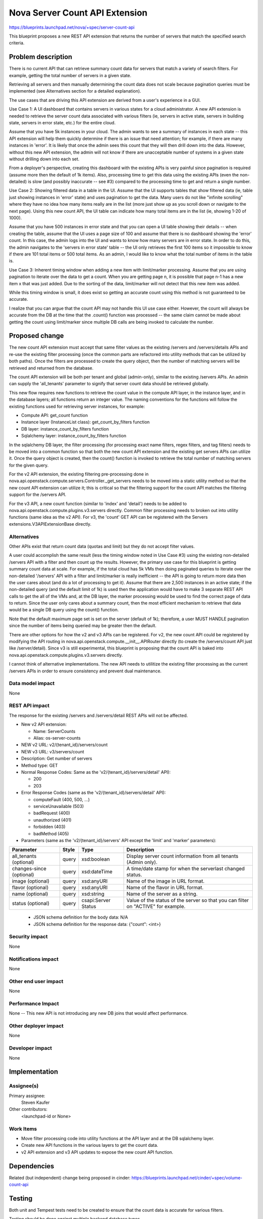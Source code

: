 ..
 This work is licensed under a Creative Commons Attribution 3.0 Unported
 License.

 http://creativecommons.org/licenses/by/3.0/legalcode

===============================
Nova Server Count API Extension
===============================

https://blueprints.launchpad.net/nova/+spec/server-count-api

This blueprint proposes a new REST API extension that returns the number of
servers that match the specified search criteria.


Problem description
===================

There is no current API that can retrieve summary count data for servers that
match a variety of search filters. For example, getting the total number of
servers in a given state.

Retrieving all servers and then manually determining the count data does not
scale because pagination queries must be implemented (see Alternatives section
for a detailed explanation).

The use cases that are driving this API extension are derived from a user's
experience in a GUI.

Use Case 1: A UI dashboard that contains servers in various states for a cloud
administrator. A new API extension is needed to retrieve the server count data
associated with various filters (ie, servers in active state, servers in
building state, servers in error state, etc.) for the entire cloud.

Assume that you have 5k instances in your cloud. The admin wants to see a
summary of instances in each state -- this API extension will help them
quickly determine if there is an issue that need attention; for example, if
there are many instances in 'error'. It is likely that once the admin sees
this count that they will then drill down into the data. However, without
this new API extension, the admin will not know if there are unacceptable
number of systems in a given state without drilling down into each set.

From a deployer's perspective, creating this dashboard with the existing APIs
is very painful since pagination is required (assume more then the default of
1k items). Also, processing time to get this data using the existing APIs
(even the non-detailed) is slow (and possibly inaccurate -- see #3) compared
to the processing time to get and return a single number.

Use Case 2: Showing filtered data in a table in the UI. Assume that the UI
supports tables that show filtered data (ie, table just showing instances in
'error' state) and uses pagination to get the data. Many users do not like
"infinite scrolling" where they have no idea how many items really are in the
list (more just show up as you scroll down or navigate to the next page).
Using this new count API, the UI table can indicate how many total items are
in the list (ie, showing 1-20 of 1000).

Assume that you have 500 instances in error state and that you can open a UI
table showing their details -- when creating the table, assume that the UI
uses a page size of 100 and assume that there is no dashboard showing the
'error' count. In this case, the admin logs into the UI and wants to know
how many servers are in error state. In order to do this, the admin navigates
to the 'servers in error state' table -- the UI only retrieves the first 100
items so it impossible to know if there are 101 total items or 500 total
items. As an admin, I would like to know what the total number of items in the
table is.

Use Case 3:  Inherent timing window when adding a new item with limit/marker
processing. Assume that you are using pagination to iterate over the data to
get a count. When you are getting page n, it is possible that page n-1 has a
new item x that was just added. Due to the sorting of the data, limit/marker
will not detect that this new item was added.

While this timing window is small, it does exist so getting an accurate count
using this method is not guaranteed to be accurate.

I realize that you can argue that the count API may not handle this UI use case
either. However, the count will always be accurate from the DB at the time that
the .count() function was processed -- the same claim cannot be made about
getting the count using limit/marker since multiple DB calls are being invoked
to calculate the number.


Proposed change
===============

The new count API extension must accept that same filter values as the
existing /servers and /servers/details APIs and re-use the existing filter
processing (once the common parts are refactored into utility methods that
can be utilized by both paths). Once the filters are processed to create the
query object, then the number of matching servers will be retrieved and
returned from the database.

The count API extension will be both per tenant and global (admin-only),
similar to the existing /servers APIs. An admin can supply the 'all_tenants'
parameter to signify that server count data should be retrieved globally.

This new flow requires new functions to retrieve the count value in the
compute API layer, in the instance layer, and in the database layers; all
functions return an integer value. The naming conventions for the functions
will follow the existing functions used for retrieving server instances, for
example:

* Compute API: get_count function

* Instance layer (InstanceList class): get_count_by_filters function

* DB layer: instance_count_by_filters function

* Sqlalchemy layer: instance_count_by_filters function

In the sqlalchemy DB layer, the filter processing (for processing exact name
filters, regex filters, and tag filters) needs to be moved into a common
function so that both the new count API extension and the existing get servers
APIs can utilize it. Once the query object is created, then the count()
function is invoked to retrieve the total number of matching servers for the
given query.

For the v2 API extension, the existing filtering pre-processing done in
nova.api.openstack.compute.servers.Controller._get_servers needs to be moved
into a static utility method so that the new count API extension can utilize
it; this is critical so that the filtering support for the count API matches
the filtering support for the /servers API.

For the v3 API, a new count function (similar to 'index' and 'detail') needs
to be added to nova.api.openstack.compute.plugins.v3.servers directly. Common
filter processing needs to broken out into utility functions (same idea as the
v2 API). For v3, the 'count' GET API can be registered with the Servers
extensions.V3APIExtensionBase directly.

Alternatives
------------

Other APIs exist that return count data (quotas and limit) but they do not
accept filter values.

A user could accomplish the same result (less the timing window noted in Use
Case #3) using the existing non-detailed /servers API with a filter and then
count up the results. However, the primary use case for this blueprint is
getting summary count data at scale.  For example, if the total cloud has 5k
VMs then doing paginated queries to iterate over the non-detailed '/servers'
API with a filter and limit/marker is really inefficient -- the API is going
to return more data then the user cares about (and do a lot of processing to
get it).  Assume that there are 2,500 instances in an active state; if the
non-detailed query (and the default limit of 1k) is used then the application
would have to make 3 separate REST API calls to get the all of the VMs and,
at the DB layer, the marker processing would be used to find the correct page
of data to return.  Since the user only cares about a summary count, then the
most efficient mechanism to retrieve that data would be a single DB query
using the count() function.

Note that the default maximum page set is set on the server (default of 1k);
therefore, a user MUST HANDLE pagination since the number of items being
queried may be greater then the default.

There are other options for how the v2 and v3 APIs can be registered. For v2,
the new count API could be registered by modifying the API routing in
nova.api.openstack.compute.__init__.APIRouter directly (to create the
/servers/count API just like /server/detail). Since v3 is still experimental,
this blueprint is proposing that the count API is baked into
nova.api.openstack.compute.plugins.v3.servers directly.

I cannot think of alternative implementations. The new API needs to utilitize
the existing filter processing as the current /servers APIs in order to ensure
consistency and prevent dual maintenance.

Data model impact
-----------------

None

REST API impact
---------------

The response for the existing /servers and /servers/detail REST APIs will
not be affected.

* New v2 API extension:

  * Name: ServerCounts
  * Alias: os-server-counts

* NEW v2 URL: v2/{tenant_id}/servers/count

* NEW v3 URL: v3/servers/count

* Description: Get number of servers

* Method type: GET

* Normal Response Codes: Same as the 'v2/{tenant_id}/servers/detail' API):

  * 200
  * 203

* Error Response Codes (same as the 'v2/{tenant_id}/servers/detail' API):

  * computeFault (400, 500, ...)
  * serviceUnavailable (503)
  * badRequest (400)
  * unauthorized (401)
  * forbidden (403)
  * badMethod (405)

* Parameters (same as the 'v2/{tenant_id}/servers' API except the 'limit' and
  'marker' parameters):

+---------------+-------+--------------+--------------------------------------+
| Parameter     | Style | Type         | Description                          |
+===============+=======+==============+======================================+
| all_tenants   | query | xsd:boolean  | Display server count information     |
| (optional)    |       |              | from all tenants (Admin only).       |
+---------------+-------+--------------+--------------------------------------+
| changes-since | query | xsd:dateTime | A time/date stamp for when the       |
| (optional)    |       |              | serverlast changed status.           |
+---------------+-------+--------------+--------------------------------------+
| image         | query | xsd:anyURI   | Name of the image in URL format.     |
| (optional)    |       |              |                                      |
+---------------+-------+--------------+--------------------------------------+
| flavor        | query | xsd:anyURI   | Name of the flavor in URL format.    |
| (optional)    |       |              |                                      |
+---------------+-------+--------------+--------------------------------------+
| name          | query | xsd:string   | Name of the server as a string.      |
| (optional)    |       |              |                                      |
+---------------+-------+--------------+--------------------------------------+
| status        | query | csapi:Server | Value of the status of the server so |
| (optional)    |       | Status       | that you can filter on "ACTIVE" for  |
|               |       |              | example.                             |
+---------------+-------+--------------+--------------------------------------+

  * JSON schema definition for the body data: N/A

  * JSON schema definition for the response data: {"count": <int>}

Security impact
---------------

None

Notifications impact
--------------------

None

Other end user impact
---------------------

None

Performance Impact
------------------

None -- This new API is not introducing any new DB joins that would affect
performance.

Other deployer impact
---------------------

None

Developer impact
----------------

None


Implementation
==============

Assignee(s)
-----------

Primary assignee:
  Steven Kaufer

Other contributors:
  <launchpad-id or None>

Work Items
----------

* Move filter processing code into utility functions at the API layer and at
  the DB sqlalchemy layer.
* Create new API functions in the various layers to get the count data.
* v2 API extension and v3 API updates to expose the new count API function.


Dependencies
============

Related (but independent) change being proposed in cinder:
https://blueprints.launchpad.net/cinder/+spec/volume-count-api


Testing
=======

Both unit and Tempest tests need to be created to ensure that the count data
is accurate for various filters.

Testing should be done against multiple backend database types.


Documentation Impact
====================

Document the new v2 API extension and v3 API updates (see "REST API impact"
section for details).


References
==========

None


